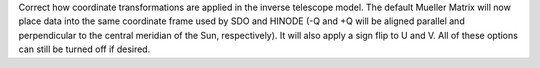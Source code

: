 Correct how coordinate transformations are applied in the inverse telescope model. The default Mueller Matrix will now
place data into the same coordinate frame used by SDO and HINODE (-Q and +Q will be aligned parallel and perpendicular to the
central meridian of the Sun, respectively). It will also apply a sign flip to U and V. All of these options can still be turned off if desired.